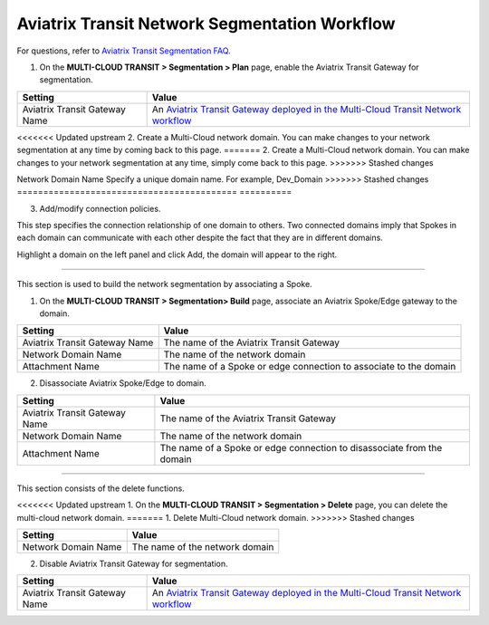 .. meta::
  :description: Transit Network Segmentation Workflow
  :keywords: Transit Gateway, AWS Transit Gateway, AWS TGW, TGW orchestrator, Aviatrix Transit network


=========================================================
Aviatrix Transit Network Segmentation Workflow
=========================================================

For questions, refer to `Aviatrix Transit Segmentation FAQ. <https://docs.aviatrix.com/HowTos/transit_segmentation_faq.html>`_

1. On the **MULTI-CLOUD TRANSIT > Segmentation > Plan** page, enable the Aviatrix Transit Gateway for segmentation.

==========================================      ==========
**Setting**                                     **Value**
==========================================      ==========
Aviatrix Transit Gateway Name                   An `Aviatrix Transit Gateway deployed in the Multi-Cloud Transit Network workflow <https://docs.aviatrix.com/HowTos/transitvpc_workflow.html#launch-a-transit-gateway>`_
==========================================      ==========

<<<<<<< Updated upstream
2. Create a Multi-Cloud network domain. You can make changes to your network segmentation at any time by coming back to this page. 
=======
2. Create a Multi-Cloud network domain. You can make changes to your network segmentation at any time, simply come back to this page. 
>>>>>>> Stashed changes

==========================================      ==========
**Setting**                                     **Value**
==========================================      ==========
<<<<<<< Updated upstream
Network Domain Name                             Specify a unique domain name. For example, Dev_Domain
=======
Network Domain Name                            Specify a unique domain name. For example, Dev_Domain
>>>>>>> Stashed changes
==========================================      ==========

3. Add/modify connection policies. 

This step specifies the connection relationship of one domain to others. Two connected domains imply that Spokes in 
each domain can communicate with each other despite the fact that they are in different domains. 

Highlight a domain on the left panel and click Add, the domain will appear to the right. 


-----------------------------------------------------------------------------------------------------------------------

This section is used to build the network segmentation by associating a Spoke.  

1. On the **MULTI-CLOUD TRANSIT > Segmentation> Build** page, associate an Aviatrix Spoke/Edge gateway to the domain.

==========================================      ==========
**Setting**                                     **Value**
==========================================      ==========
Aviatrix Transit Gateway Name                   The name of the Aviatrix Transit Gateway
Network Domain Name                             The name of the network domain
Attachment Name                                 The name of a Spoke or edge connection to associate to the domain
==========================================      ==========


2. Disassociate Aviatrix Spoke/Edge to domain.

==========================================      ==========
**Setting**                                     **Value**
==========================================      ==========
Aviatrix Transit Gateway Name                   The name of the Aviatrix Transit Gateway
Network Domain Name                             The name of the network domain
Attachment Name                                 The name of a Spoke or edge connection to disassociate from the domain
==========================================      ==========


------------------------------------------

This section consists of the delete functions. 


<<<<<<< Updated upstream
1. On the **MULTI-CLOUD TRANSIT > Segmentation > Delete** page, you can delete the multi-cloud network domain.
=======
1. Delete Multi-Cloud network domain.
>>>>>>> Stashed changes

==========================================      ==========
**Setting**                                     **Value**
==========================================      ==========
Network Domain Name                             The name of the network domain
==========================================      ==========

2. Disable Aviatrix Transit Gateway for segmentation.

==========================================      ==========
**Setting**                                     **Value**
==========================================      ==========
Aviatrix Transit Gateway Name                   An `Aviatrix Transit Gateway deployed in the Multi-Cloud Transit Network workflow <https://docs.aviatrix.com/HowTos/transitvpc_workflow.html#launch-a-transit-gateway>`_
==========================================      ==========


.. |tgw_peer| image:: tgw_plan_media/tgw_peer.png
   :scale: 30%

.. disqus::
